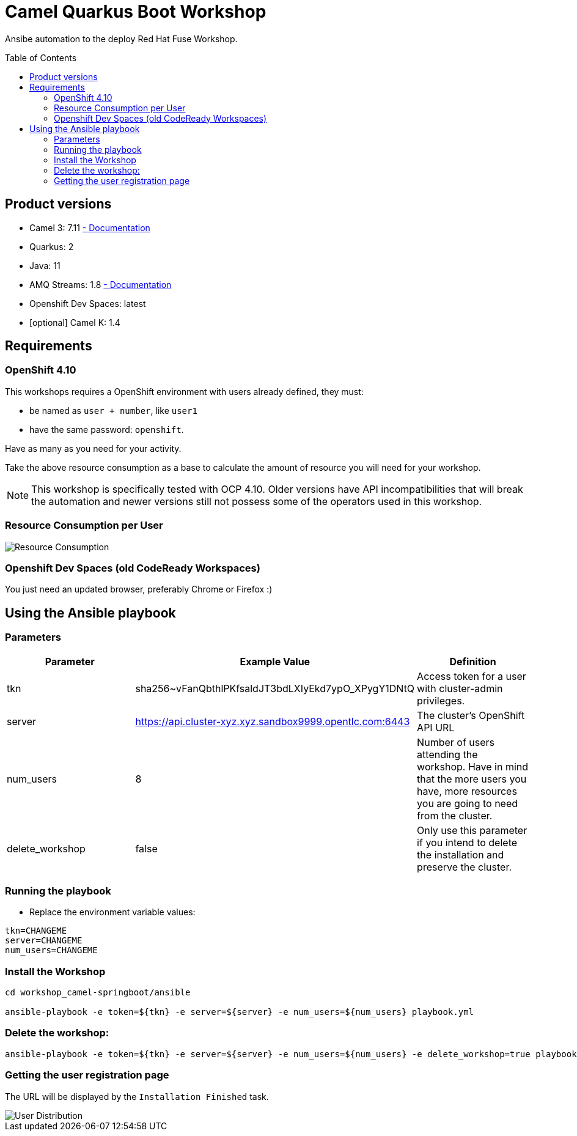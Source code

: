 = Camel Quarkus Boot Workshop
:toc:
:toc-placement!:

Ansibe automation to the deploy Red Hat Fuse Workshop.

toc::[]

== Product versions

* Camel 3: 7.11 https://access.redhat.com/documentation/en-us/red_hat_integration/2022.q3/html/developing_applications_with_camel_extensions_for_quarkus/index[ - Documentation]
* Quarkus: 2
* Java: 11
* AMQ Streams: 1.8 https://access.redhat.com/documentation/en-us/red_hat_amq/2021.q3[ - Documentation]
* Openshift Dev Spaces: latest
* [optional] Camel K: 1.4

== Requirements

=== OpenShift 4.10

This workshops requires a OpenShift environment with users already defined, they must:

- be named as `user + number`, like `user1`
- have the same password: `openshift`.

Have as many as you need for your activity.

Take the above resource consumption as a base to calculate the amount of resource you will need for your workshop.

[NOTE]
====
This workshop is specifically tested with OCP 4.10. Older versions have API incompatibilities that will break the automation and newer versions still not possess some of the operators used in this workshop.
====

=== Resource Consumption per User

image::./images/resources.png[Resource Consumption]

=== Openshift Dev Spaces (old CodeReady Workspaces)

You just need an updated browser, preferably Chrome or Firefox :)

== Using the Ansible playbook

=== Parameters

[options="header"]
|=======================
| Parameter | Example Value                                      | Definition
| tkn | sha256~vFanQbthlPKfsaldJT3bdLXIyEkd7ypO_XPygY1DNtQ | Access token for a user with cluster-admin privileges.
| server    | https://api.cluster-xyz.xyz.sandbox9999.opentlc.com:6443                             | The cluster's OpenShift API URL
| num_users | 8                                                  | Number of users attending the workshop. Have in mind that the more users you have, more resources you are going to need from the cluster.
| delete_workshop | false | Only use this parameter if you intend to delete the installation and preserve the cluster.
|=======================

=== Running the playbook

- Replace the environment variable values:

----
tkn=CHANGEME
server=CHANGEME
num_users=CHANGEME
----

=== Install the Workshop

----
cd workshop_camel-springboot/ansible

ansible-playbook -e token=${tkn} -e server=${server} -e num_users=${num_users} playbook.yml
----

=== Delete the workshop:

----
ansible-playbook -e token=${tkn} -e server=${server} -e num_users=${num_users} -e delete_workshop=true playbook.yml
----

=== Getting the user registration page

The URL will be displayed by the `Installation Finished` task.

image::./images/user-distribution-console.PNG[User Distribution]
